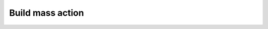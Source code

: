 Build mass action
===============================================

.. mat:autofunction:: patternFxns.buildMassAction

